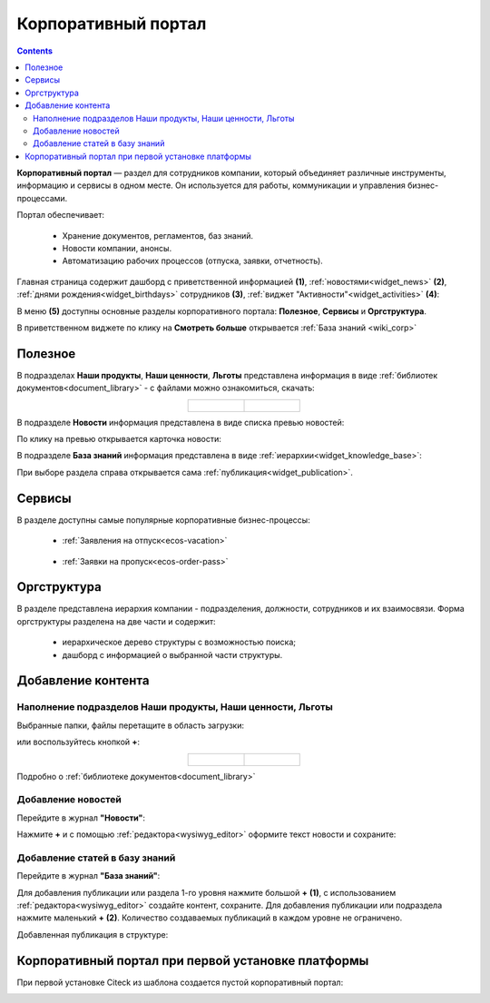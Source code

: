 Корпоративный портал
=====================

.. _corp_portal:

.. contents::
    :depth: 3

**Корпоративный портал** — раздел для сотрудников компании, который объединяет различные инструменты, информацию и сервисы в одном месте. Он используется для работы, коммуникации и управления бизнес-процессами.

.. image:: _static/corp_portal/corp_menu.png
       :width: 700
       :align: center 

Портал обеспечивает:

    -	Хранение документов, регламентов, баз знаний.
    -	Новости компании, анонсы.
    -	Автоматизацию рабочих процессов (отпуска, заявки, отчетность).

Главная страница содержит дашборд с приветственной информацией **(1)**, :ref:`новостями<widget_news>` **(2)**, :ref:`днями рождения<widget_birthdays>` сотрудников **(3)**, :ref:`виджет "Активности"<widget_activities>` **(4)**:

.. image:: _static/corp_portal/corp_main_page.png
       :width: 700
       :align: center

В меню **(5)** доступны основные разделы корпоративного портала: **Полезное**, **Сервисы** и **Оргструктура**.

В приветственном виджете по клику на **Смотреть больше** открывается :ref:`База знаний <wiki_corp>`

Полезное
----------

В подразделах **Наши продукты**, **Наши ценности**, **Льготы**  представлена информация в виде :ref:`библиотек документов<document_library>` - с файлами можно ознакомиться, скачать:

.. image:: _static/corp_portal/corp_00.png
       :width: 700
       :align: center

.. list-table::
      :widths: 20 20
      :align: center

      * - |

            .. image:: _static/corp_portal/corp_01.png
                  :width: 700
                  :align: center

        - |

            .. image:: _static/corp_portal/corp_02.png
                  :width: 700
                  :align: center

В подразделе **Новости** информация представлена в виде списка превью новостей:

.. image:: _static/corp_portal/corp_03.png
       :width: 700
       :align: center

По клику на превью открывается карточка новости:

.. image:: _static/corp_portal/corp_03_1.png
       :width: 600
       :align: center

.. _wiki_corp:

В подразделе **База знаний** информация представлена в виде :ref:`иерархии<widget_knowledge_base>`:

.. image:: _static/corp_portal/corp_04.png
       :width: 700
       :align: center

При выборе раздела справа открывается сама :ref:`публикация<widget_publication>`.

Сервисы
--------

В разделе доступны самые популярные корпоративные бизнес-процессы:

 - :ref:`Заявления на отпуск<ecos-vacation>`

    .. image:: _static/corp_portal/corp_05.png
        :width: 700
        :align: center

 - :ref:`Заявки на пропуск<ecos-order-pass>`

    .. image:: _static/corp_portal/corp_06.png
        :width: 700
        :align: center

Оргструктура
--------------

В разделе представлена иерархия компании - подразделения, должности, сотрудников и их взаимосвязи. Форма оргструктуры разделена на две части и содержит:

    - иерархическое дерево структуры с возможностью поиска;
    - дашборд с информацией о выбранной части структуры.

.. image:: _static/corp_portal/corp_07.png
       :width: 700
       :align: center

Добавление контента
---------------------

Наполнение подразделов Наши продукты, Наши ценности, Льготы
~~~~~~~~~~~~~~~~~~~~~~~~~~~~~~~~~~~~~~~~~~~~~~~~~~~~~~~~~~~~

Выбранные папки, файлы перетащите в область загрузки:

.. image:: _static/corp_portal/new_file_1.png
       :width: 700
       :align: center

или воспользуйтесь кнопкой **+**:

.. image:: _static/corp_portal/new_file_2.png
       :width: 600
       :align: center

.. list-table::
      :widths: 20 20
      :align: center

      * - |

            .. image:: _static/corp_portal/new_file_3.png
                  :width: 500
                  :align: center

        - |

            .. image:: _static/corp_portal/new_file_4.png
                  :width: 500
                  :align: center


Подробно о :ref:`библиотеке документов<document_library>`

Добавление новостей
~~~~~~~~~~~~~~~~~~~~~

Перейдите в журнал **"Новости"**:

.. image:: _static/corp_portal/news_1.png
       :width: 700
       :align: center

Нажмите **+** и с помощью :ref:`редактора<wysiwyg_editor>` оформите текст новости и сохраните:

.. image:: _static/corp_portal/news_2.png
       :width: 600
       :align: center

Добавление статей в базу знаний
~~~~~~~~~~~~~~~~~~~~~~~~~~~~~~~~~~~~

Перейдите в журнал **"База знаний"**:

.. image:: _static/corp_portal/wiki_1.png
       :width: 700
       :align: center

Для добавления публикации или раздела 1-го уровня нажмите большой **+** **(1)**, с использованием :ref:`редактора<wysiwyg_editor>` создайте контент, сохраните. Для добавления публикации или подраздела  нажмите маленький **+** **(2)**. Количество создаваемых публикаций в каждом уровне не ограничено.

.. image:: _static/corp_portal/wiki_2.png
       :width: 600
       :align: center

Добавленная публикация в структуре:

.. image:: _static/corp_portal/wiki_3.png
       :width: 600
       :align: center

Корпоративный портал при первой установке платформы
-----------------------------------------------------

При первой установке Citeck из шаблона создается пустой корпоративный портал:

.. image:: _static/corp_portal/corp_new.png
       :width: 700
       :align: center








